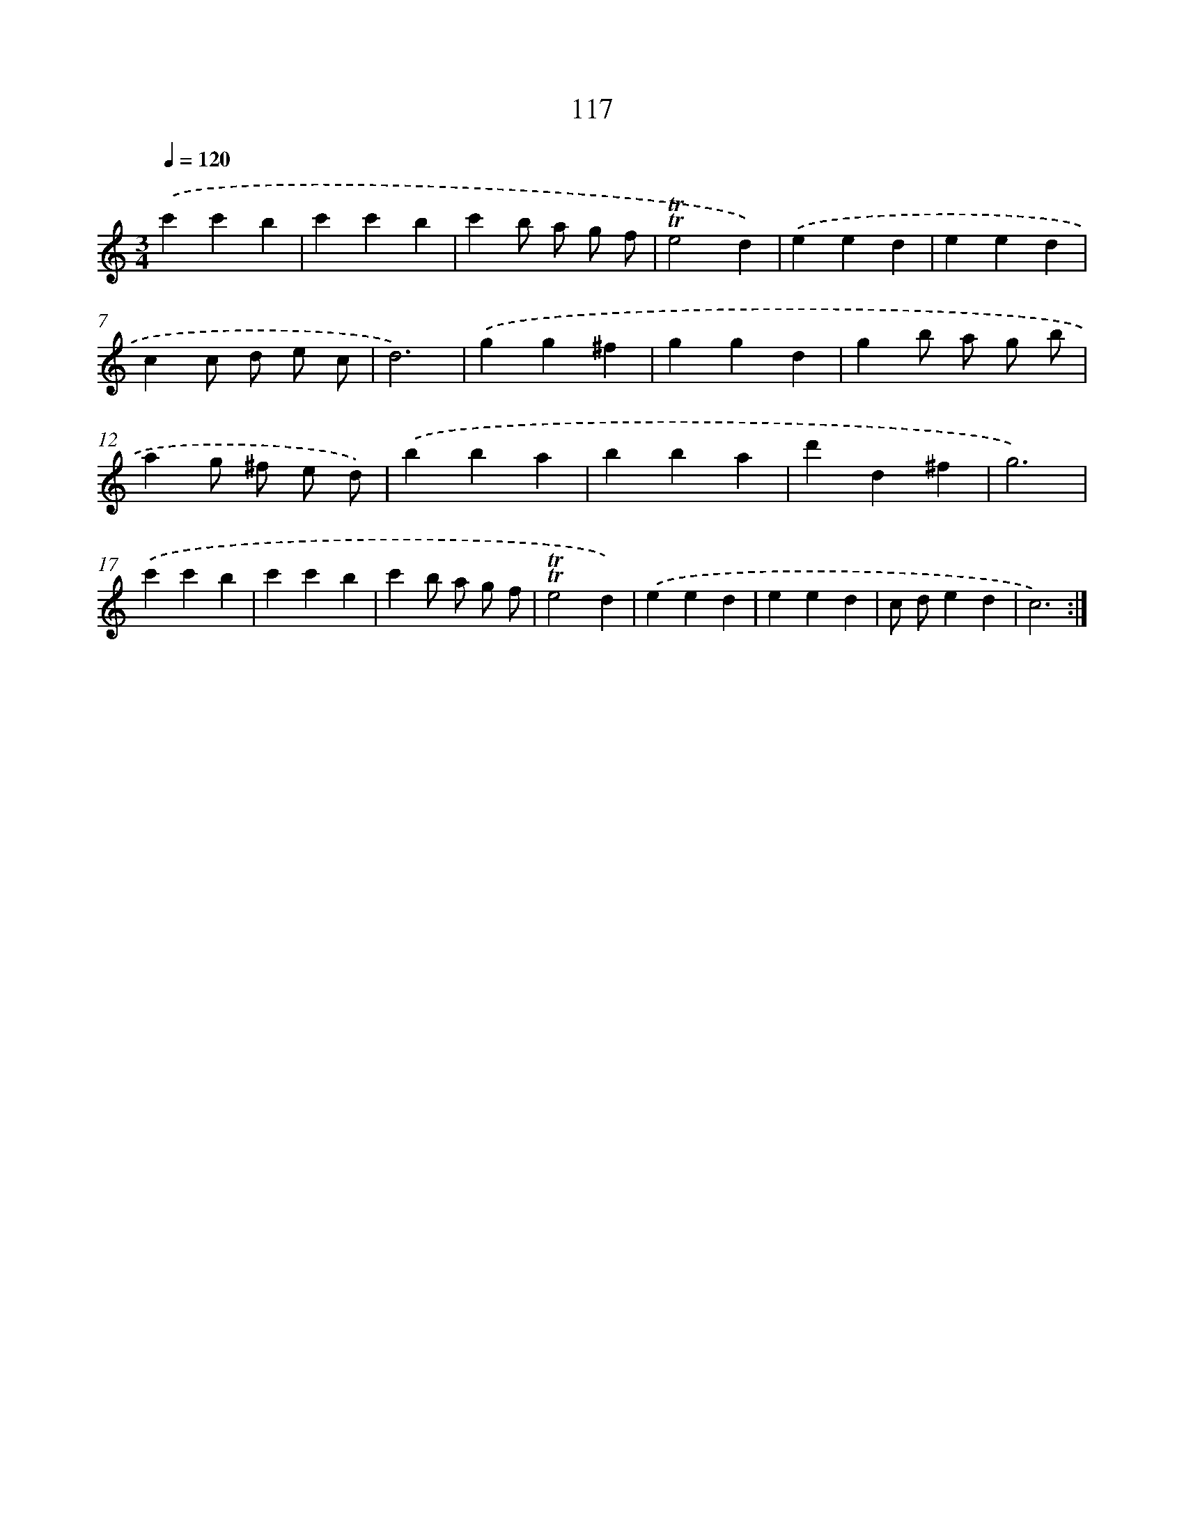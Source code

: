 X: 12812
T: 117
%%abc-version 2.0
%%abcx-abcm2ps-target-version 5.9.1 (29 Sep 2008)
%%abc-creator hum2abc beta
%%abcx-conversion-date 2018/11/01 14:37:28
%%humdrum-veritas 994679042
%%humdrum-veritas-data 678278075
%%continueall 1
%%barnumbers 0
L: 1/4
M: 3/4
Q: 1/4=120
K: C clef=treble
.('c'c'b |
c'c'b |
c'b/ a/ g/ f/ |
!trill!!trill!e2d) |
.('eed |
eed |
cc/ d/ e/ c/ |
d3) |
.('gg^f |
ggd |
gb/ a/ g/ b/ |
ag/ ^f/ e/ d/) |
.('bba |
bba |
d'd^f |
g3) |
.('c'c'b |
c'c'b |
c'b/ a/ g/ f/ |
!trill!!trill!e2d) |
.('eed |
eed |
c/ d/ed |
c3) :|]
